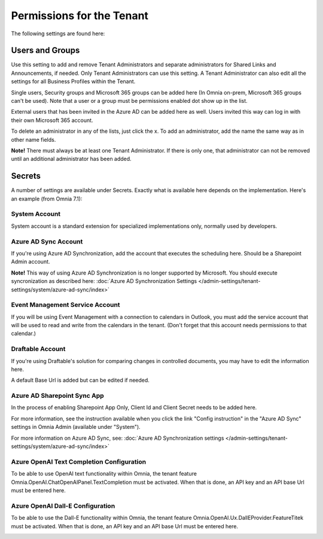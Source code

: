 Permissions for the Tenant
============================

The following settings are found here:

.. image:: security-tenant-v7.png

Users and Groups
*******************
Use this setting to add and remove Tenant Administrators and separate administrators for Shared Links and Announcements, if needed. Only Tenant Administrators can use this setting. A Tenant Administrator can also edit all the settings for all Business Profiles within the Tenant. 

Single users, Security groups and Microsoft 365 groups can be added here (In Omnia on-prem, Microsoft 365 groups can't be used). Note that a user or a group must be permissions enabled dot show up in the list.

External users that has been invited in the Azure AD can be added here as well. Users invited this way can log in with their own Microsoft 365 account.

.. image:: tenant-permissions-v7.png

To delete an administrator in any of the lists, just click the x. To add an administrator, add the name the same way as in other name fields.

**Note!** There must always be at least one Tenant Administrator. If there is only one, that administrator can not be removed until an additional administrator has been added.

Secrets
********
A number of settings are available under Secrets. Exactly what is available here depends on the implementation. Here's an example (from Omnia 7.1): 

.. image:: tenant-secrets-v7.png

System Account
------------------
System account is a standard extension for specialized implementations only, normally used by developers.

.. image:: tenant-secrets-system-url-v7.png

Azure AD Sync Account
-----------------------
If you're using Azure AD Synchronization, add the account that executes the scheduling here. Should be a Sharepoint Admin account.

.. image:: tenant-secrets-sync-url-v7.png

**Note!** This way of using Azure AD Synchronization is no longer supported by Microsoft. You should execute syncronization as described here: :doc:`Azure AD Synchronization Settings </admin-settings/tenant-settings/system/azure-ad-sync/index>`

Event Management Service Account
----------------------------------

If you will be using Event Management with a connection to calendars in Outlook, you must add the service account that will be used to read and write from the calendars in the tenant. (Don't forget that this account needs permissions to that calendar.)

.. image:: tenant-secrets-event-url-v7.png

Draftable Account
---------------------
If you're using Draftable's solution for comparing changes in controlled documents, you may have to edit the information here.

.. image:: secrets-draftable-v7-frame.png

A default Base Url is added but can be edited if needed. 

Azure AD Sharepoint Sync App
-------------------------------
In the process of enabling Sharepoint App Only, Client Id and Client Secret needs to be added here.

.. image:: sharepoint-sync-app-v7.png

For more information, see the instruction available when you click the link "Config instruction" in the "Azure AD Sync" settings in Omnia Admin (available under "System").

For more information on Azure AD Sync, see: :doc:`Azure AD Synchronization settings </admin-settings/tenant-settings/system/azure-ad-sync/index>`

Azure OpenAI Text Completion Configuration
--------------------------------------------
To be able to use OpenAI text functionality within Omnia, the tenant feature Omnia.OpenAI.ChatOpenAIPanel.TextCompletion must be activated. When that is done, an API key and an API base Url must be entered here.

.. image:: azure-open-ai-secret.png

Azure OpenAI Dall-E Configuration
------------------------------------
To be able to use the Dall-E functionality within Omnia, the tenant feature Omnia.OpenAI.Ux.DallEProvider.FeatureTitek must be activated. When that is done, an API key and an API base Url must be entered here.

.. image:: dall-e-secret.png


